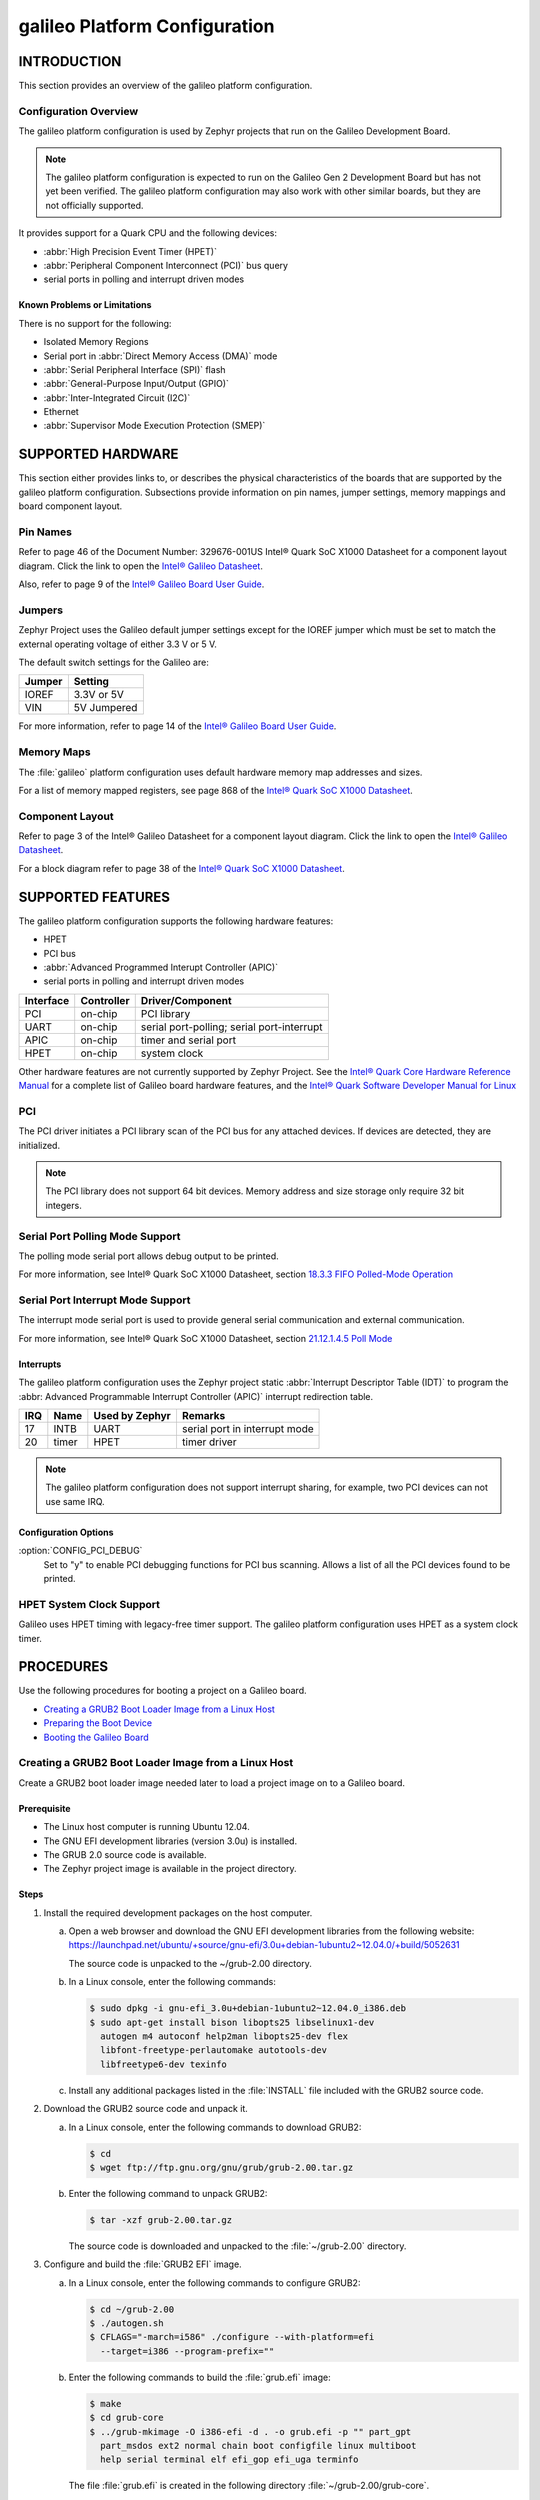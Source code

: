 .. _galileo:

==============================
galileo Platform Configuration
==============================

.. -----------------
.. Table of Contents
.. -----------------
..
.. INTRODUCTION
..
..    Overview
..        Known Problems and Limitation

.. SUPPORTED HARDWARE
..    galileo Pin Names
..    Jumpers & Switches
..    Memory Maps
..    Component Layout
..
.. SUPPORTED FEATURES
..    High Precision Event Timer (HPET)
..    Peripheral Component Interconnect (PCI) bus query
..    Serial ports
..      Polling driven modes
..      Interrupt driven modes
..    Unsupported Features
..
.. PROCEDURES
..    Creating a GRUB2 Boot Loader Image from a Linux Host
..    Creating a Stripped Image
..    Preparing the Boot Device
..    Booting the Galileo Board


--------------
 INTRODUCTION
--------------

This section provides an overview of the galileo platform configuration.


Configuration Overview
======================

The galileo platform configuration is used by Zephyr projects
that run on the Galileo Development Board.

.. note::

  The galileo platform configuration is expected to run on the
  Galileo Gen 2 Development Board but has not yet been verified.
  The galileo platform configuration may also work with other
  similar boards, but they are not officially supported.

It provides support for a Quark CPU and the following devices:

* :abbr:`High Precision Event Timer (HPET)`

* :abbr:`Peripheral Component Interconnect (PCI)` bus query

* serial ports in polling and interrupt driven modes


Known Problems or Limitations
-----------------------------

There is no support for the following:

* Isolated Memory Regions
* Serial port in :abbr:`Direct Memory Access (DMA)` mode
* :abbr:`Serial Peripheral Interface (SPI)` flash
* :abbr:`General-Purpose Input/Output (GPIO)`
* :abbr:`Inter-Integrated Circuit (I2C)`
* Ethernet
* :abbr:`Supervisor Mode Execution Protection (SMEP)`

--------------------
 SUPPORTED HARDWARE
--------------------

This section either provides links to, or describes the physical
characteristics of the boards that are supported by the galileo
platform configuration. Subsections provide information on pin names,
jumper settings, memory mappings and board component layout.


Pin Names
=========

Refer to page 46 of the Document Number: 329676-001US
Intel® Quark SoC X1000 Datasheet for a component layout
diagram. Click the link to open the `Intel® Galileo Datasheet`_.

.. _Intel® Galileo Datasheet: http://www.intel.com/newsroom/kits/quark/galileo/pdfs/Intel_Galileo_Datasheet.pdf

Also, refer to page 9 of the
`Intel® Galileo Board User Guide`_.

.. _Intel® Galileo Board User Guide: http://download.intel.com/support/galileo/sb/galileo_boarduserguide_330237_001.pdf


Jumpers
=======

Zephyr Project uses the Galileo default jumper settings except
for the IOREF jumper which must be set to match the external
operating voltage of either 3.3 V or 5 V.

The default switch settings for the Galileo are:

+--------------+--------------+
| Jumper       | Setting      |
+==============+==============+
| IOREF        | 3.3V or 5V   |
+--------------+--------------+
| VIN          | 5V  Jumpered |
+--------------+--------------+

For more information, refer to page 14 of the
`Intel® Galileo Board User Guide`_.

.. _Intel® Galileo Board User Guide: http://download.intel.com/support/galileo/sb/galileo_boarduserguide_330237_001.pdf


Memory Maps
===========

The :file:`galileo` platform configuration uses default hardware memory map
addresses and sizes.


For a list of memory mapped registers, see page 868 of the
`Intel® Quark SoC X1000 Datasheet`_.

.. _Intel® Quark SoC X1000 Datasheet: https://communities.intel.com/servlet/JiveServlet/previewBody/21828-102-2-25120/329676_QuarkDatasheet.pdf



Component Layout
================

Refer to page 3 of the Intel® Galileo Datasheet for a component layout
diagram. Click the link to open the `Intel® Galileo Datasheet`_.

.. _Intel® Galileo Datasheet: http://www.intel.com/newsroom/kits/quark/galileo/pdfs/Intel_Galileo_Datasheet.pdf

For a block diagram refer to page 38 of the `Intel® Quark SoC X1000 Datasheet`_.

.. _Intel® Quark SoC X1000 Datasheet: https://communities.intel.com/servlet/JiveServlet/previewBody/21828-102-2-25120/329676_QuarkDatasheet.pdf


-------------------
 SUPPORTED FEATURES
-------------------

The galileo platform configuration supports the following
hardware features:

* HPET

* PCI bus

* :abbr:`Advanced Programmed Interupt Controller (APIC)`

* serial ports in polling and interrupt driven modes


+------------------+-----------+-----------------------+
| Interface        |Controller | Driver/Component      |
+==================+===========+=======================+
| PCI              | on-chip   | PCI library           |
|                  |           |                       |
+------------------+-----------+-----------------------+
| UART             | on-chip   | serial port-polling;  |
|                  |           | serial port-interrupt |
+------------------+-----------+-----------------------+
| APIC             | on-chip   | timer and serial port |
|                  |           |                       |
+------------------+-----------+-----------------------+
| HPET             | on-chip   | system clock          |
+------------------+-----------+-----------------------+


Other hardware features are not currently supported by Zephyr Project.
See the `Intel® Quark Core Hardware Reference Manual`_ for a
complete list of Galileo board hardware features, and the
`Intel® Quark Software Developer Manual for Linux`_

.. _Intel® Quark Core Hardware Reference Manual: http://caxapa.ru/thumbs/497461/Intel_Quark_Core_HWRefMan_001.pdf

.. _Intel® Quark Software Developer Manual for Linux: http://www.intel.com/content/dam/www/public/us/en/documents/manuals/quark-x1000-linux-sw-developers-manual.pdf


PCI
===

The PCI driver initiates a PCI library scan of the PCI bus for any attached devices.
If devices are detected, they are initialized.

.. note::

  The PCI library does not support 64 bit devices. Memory
  address and size storage only require 32 bit integers.


Serial Port Polling Mode Support
================================

The polling mode serial port allows debug output to be printed.

For more information, see Intel® Quark SoC X1000 Datasheet, section `18.3.3 FIFO Polled-Mode Operation`_

.. _18.3.3 FIFO Polled-Mode Operation: https://communities.intel.com/servlet/JiveServlet/previewBody/21828-102-2-25120/329676_QuarkDatasheet.pdf


Serial Port Interrupt Mode Support
==================================

The interrupt mode serial port is used to provide general serial communication
and external communication.

For more information, see Intel® Quark SoC X1000 Datasheet, section `21.12.1.4.5 Poll Mode`_

.. _21.12.1.4.5 Poll Mode: https://communities.intel.com/servlet/JiveServlet/previewBody/21828-102-2-25120/329676_QuarkDatasheet.pdf


Interrupts
----------

The galileo platform configuration uses the Zephyr project static
:abbr:`Interrupt Descriptor Table (IDT)` to program the
:abbr: Advanced Programmable Interrupt Controller (APIC)`
interrupt redirection table.


+-------+-----------+------------------+-------------------------------+
|IRQ    | Name      | Used by Zephyr   | Remarks                       |
+=======+===========+==================+===============================+
|17     | INTB      |   UART           | serial port in interrupt mode |
+-------+-----------+------------------+-------------------------------+
|20     | timer     |   HPET           | timer driver                  |
+-------+-----------+------------------+-------------------------------+


.. note::

   The galileo platform configuration does not support
   interrupt sharing, for example, two PCI devices can not use same IRQ.


Configuration Options
---------------------

:option:`CONFIG_PCI_DEBUG`
      Set to "y" to enable PCI debugging functions for PCI bus scanning.
      Allows a list of all the PCI devices found to be printed.


HPET System Clock Support
=========================

Galileo uses HPET timing with legacy-free timer support. The galileo platform
configuration uses HPET as a system clock timer.



------------
 PROCEDURES
------------


Use the following procedures for booting a project on
a Galileo board.

* `Creating a GRUB2 Boot Loader Image from a Linux Host`_

* `Preparing the Boot Device`_

* `Booting the Galileo Board`_


Creating a GRUB2 Boot Loader Image from a Linux Host
====================================================

Create a GRUB2 boot loader image needed later to load
a project image on to a Galileo board.


Prerequisite
------------

* The Linux host computer is running Ubuntu 12.04.

* The GNU EFI development libraries (version 3.0u) is installed.

* The GRUB 2.0 source code is available.

  .. note:
     Only the specified release of the GRUB2 tarball works with the
     galileo platform configuration.

* The Zephyr project image is available in the project directory.

Steps
-----

1. Install the required development packages on the host computer.

   a. Open a web browser and download the GNU EFI development
      libraries from the following website:
      https://launchpad.net/ubuntu/+source/gnu-efi/3.0u+debian-1ubuntu2~12.04.0/+build/5052631

      The source code is unpacked to the ~/grub-2.00 directory.

   b. In a Linux console, enter the following commands:

      .. code-block:: console

        $ sudo dpkg -i gnu-efi_3.0u+debian-1ubuntu2~12.04.0_i386.deb
        $ sudo apt-get install bison libopts25 libselinux1-dev
          autogen m4 autoconf help2man libopts25-dev flex
          libfont-freetype-perlautomake autotools-dev
          libfreetype6-dev texinfo

   c. Install any additional packages listed in the :file:`INSTALL`
      file included with the GRUB2 source code.

2. Download the GRUB2 source code and unpack it.

   a. In a Linux console, enter the following commands to download GRUB2:

      .. code-block:: console

        $ cd
        $ wget ftp://ftp.gnu.org/gnu/grub/grub-2.00.tar.gz

   b. Enter the following command to unpack GRUB2:

      .. code-block:: console

        $ tar -xzf grub-2.00.tar.gz

      The source code is downloaded and unpacked to
      the :file:`~/grub-2.00` directory.

3. Configure and build the :file:`GRUB2 EFI` image.

   a. In a Linux console, enter the following commands to configure GRUB2:

      .. code-block:: console

        $ cd ~/grub-2.00
        $ ./autogen.sh
        $ CFLAGS="-march=i586" ./configure --with-platform=efi
          --target=i386 --program-prefix=""

   b. Enter the following commands to build the :file:`grub.efi` image:

      .. code-block:: console

        $ make
        $ cd grub-core
        $ ../grub-mkimage -O i386-efi -d . -o grub.efi -p "" part_gpt
          part_msdos ext2 normal chain boot configfile linux multiboot
          help serial terminal elf efi_gop efi_uga terminfo

      The file :file:`grub.efi` is created in the following directory
      :file:`~/grub-2.00/grub-core`.



Preparing the Boot Device
=========================

Prepare either an SD-micro card or USB flash drive to boot the
Zephyr project on a Galileo board. The
following instructions apply to both devices.


Prerequisites
-------------

* There is access to a Windows host.

* The stripped project image and the GRUB2 image have been copied
  from your Linux host to your Windows host.

* There is a serial port for communication.


Steps
-----

1. Insert the boot device into the Windows host computer,
   and make note of the Drive letter assigned to the device.

2. In the :guilabel:`Windows Computer` folder, right click the boot
   device and select :guilabel:`Format`.

3. Format the boot device with the FAT file system.
   This is typically the default file system type on Windows.

4. Double click the formatted device to open it.

5. Create the following directory tree on the device::

     `-- F:
         |-- efi
         |   |-- boot
         ‘-- kernel

6. Copy the images to the directory tree.

   a. For a microkernel image, copy the file :file:`microkernel.strip`
      to the kernel directory.

   b. Alternatively, for a nanokernel image, copy the file
      :file:`nanokernel.strip` to the kernel directory.

   c. Copy the file :file:`grub.efi` to the boot directory.

7. Create a :file:`GRUB2` configuration file.

   a. In the boot directory, create a text file :file:`grub.cfg`
      that contains the following:

      .. code-block:: console

        set default=0
        set timeout=10
        menuentry "Zephyr Microkernel" {
             multiboot /kernel/microkernel.strip
        }

   b. Alternatively, if you want to use a nanokernel image,
      add the following:

      .. code-block:: console

        menuentry "Zephyr Nanokernel" {
            multiboot /kernel/nanokernel.strip
        }

   The device is ready to use to boot the board.


Booting the Galileo Board
=========================

Boot the Galileo board from the boot device using GRUB2
with the boot loader present in the on-board flash.

.. note::

A stripped project image file is automatically created when the
project is built. The stripped image has removed debug
information from the :file:`ELF` file.


Prerequisites
-------------

* The automatically created stripped Zephyr project image is
  in the project directory.

* There is a serial port for communication.

  .. note::

    For details on how to connect and configure the serial port,
    see the Getting Started guide that you received with the board.


Steps
-----

1. Insert the prepared boot device (micro-SD card or USB flash
   drive) into the board and start the board.

   The boot process begins and displays a large amount of output.

2. When the following output appears, press :kbd:`F7`:

   .. code-block:: console

     [Bds]BdsWait ...Zzzzzzzzzzzz...
     [Bds]BdsWait(5)..Zzzz...
     [Bds]BdsWait(4)..Zzzz...
     [Bds]Press [Enter] to directly boot.
     [Bds]Press [F7]    to show boot menu options.

3. From the menu that appears, select :guilabel:`UEFI Internal Shell`.

4. At the shell prompt enter:

   .. code-block:: console

     grub.efi

   GRUB2 starts, and a menu shows entries for the items you added
   to the :file:`file grub.cfg`.

5. Select the image you want to boot and press :guilabel:`Enter`.

   When the boot process finishes, you have finished booting the
   Zephyr project.


--------------
 BIBLIOGRAPHY
--------------

1. `Intel® Galileo Datasheet`_.

.. _Intel® Galileo Datasheet: http://www.intel.com/newsroom/kits/quark/galileo/pdfs/Intel_Galileo_Datasheet.pdf

2. `Intel® Galileo Board User Guide`_.

.. _Intel® Galileo Board User Guide: http://download.intel.com/support/galileo/sb/galileo_boarduserguide_330237_001.pdf

3. `Intel® Quark SoC X1000 Datasheet`_.

.. _Intel® Quark SoC X1000 Datasheet: https://communities.intel.com/servlet/JiveServlet/previewBody/21828-102-2-25120/329676_QuarkDatasheet.pdf

4. `Intel® Quark Core Hardware Reference Manual`_.

.. _Intel® Quark Core Hardware Reference Manual: http://caxapa.ru/thumbs/497461/Intel_Quark_Core_HWRefMan_001.pdf

5. `Intel® Quark Software Developer Manual for Linux`_.

.. _Intel® Quark Software Developer Manual for Linux: http://www.intel.com/content/dam/www/public/us/en/documents/manuals/quark-x1000-linux-sw-developers-manual.pdf

